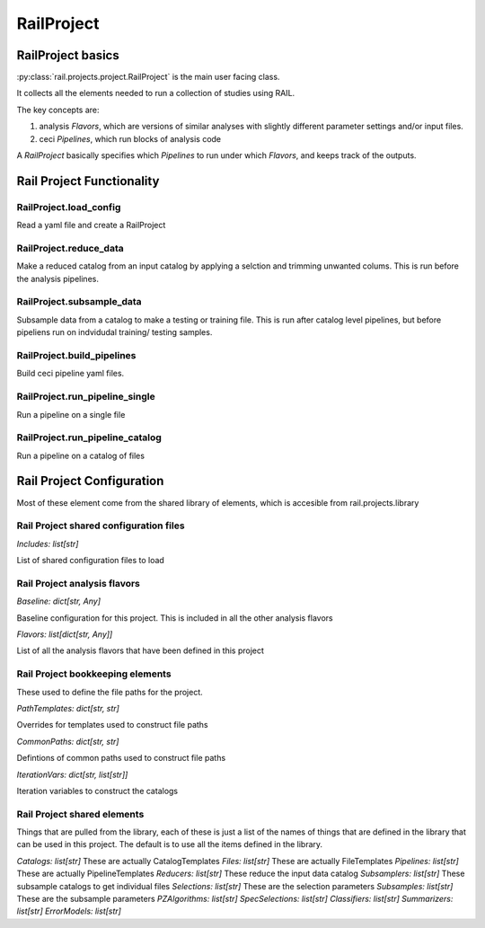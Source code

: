 ***********
RailProject
***********

==================
RailProject basics
==================

:py:class:`rail.projects.project.RailProject` is the main user facing class.

It collects all the elements needed to
run a collection of studies using RAIL.

The key concepts are:

1. analysis `Flavors`, which are versions of
   similar analyses with slightly different parameter settings and/or
   input files.

2. ceci `Pipelines`, which run blocks of analysis code

A `RailProject` basically specifies which `Pipelines` to run under which
`Flavors`, and keeps track of the outputs.


==========================
Rail Project Functionality
==========================


RailProject.load_config
-----------------------

Read a yaml file and create a RailProject


RailProject.reduce_data
-----------------------

Make a reduced catalog from an input catalog by applying a selction
and trimming unwanted colums.  This is run before the analysis pipelines.


RailProject.subsample_data
--------------------------

Subsample data from a catalog to make a testing or training file.
This is run after catalog level pipelines, but before pipeliens run
on indvidudal training/ testing samples.


RailProject.build_pipelines
---------------------------

Build ceci pipeline yaml files.


RailProject.run_pipeline_single
-------------------------------

Run a pipeline on a single file


RailProject.run_pipeline_catalog
--------------------------------

Run a pipeline on a catalog of files


==========================
Rail Project Configuration
==========================

Most of these element come from the shared library of elements,
which is accesible from rail.projects.library

Rail Project shared configuration files
---------------------------------------

`Includes: list[str]`

List of shared configuration files to load


Rail Project analysis flavors
-----------------------------

`Baseline: dict[str, Any]`

Baseline configuration for this project.
This is included in all the other analysis flavors


`Flavors: list[dict[str, Any]]`

List of all the analysis flavors that have been defined in this project


Rail Project bookkeeping elements
---------------------------------

These used to define the file paths for the project.

`PathTemplates: dict[str, str]`

Overrides for templates used to construct file paths


`CommonPaths: dict[str, str]`

Defintions of common paths used to construct file paths


`IterationVars: dict[str, list[str]]`

Iteration variables to construct the catalogs


Rail Project shared elements
----------------------------

Things that are pulled from the library, each of these is just a list
of the names of things that are defined in the library that
can be used in this project.  The default is to use all the
items defined in the library.

`Catalogs: list[str]` These are actually CatalogTemplates
`Files: list[str]` These are actually FileTemplates
`Pipelines: list[str]` These are actually PipelineTemplates
`Reducers: list[str]` These reduce the input data catalog
`Subsamplers: list[str]` These subsample catalogs to get individual files
`Selections: list[str]` These are the selection parameters
`Subsamples: list[str]` These are the subsample parameters
`PZAlgorithms: list[str]`
`SpecSelections: list[str]`
`Classifiers: list[str]`
`Summarizers: list[str]`
`ErrorModels: list[str]`
